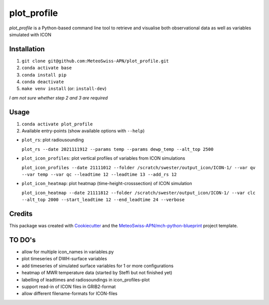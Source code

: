 ============
plot_profile
============

*plot_profile* is a Python-based command line tool to retrieve and visualise both observational data as well as variables simulated with ICON

Installation
------------
1. ``git clone git@github.com:MeteoSwiss-APN/plot_profile.git``
2. ``conda activate base``
3. ``conda install pip``
4. ``conda deactivate``
5. ``make venv install`` (or: ``install-dev``)

*I am not sure whether step 2 and 3 are required*

Usage
-----
1. ``conda activate plot_profile``
2. Available entry-points (show available options with ``--help``)

- ``plot_rs``: plot radiousounding
 
  ``plot_rs --date 2021111912 --params temp --params dewp_temp --alt_top 2500``
   
- ``plot_icon_profiles``: plot vertical profiles of variables from ICON simulations
 
  ``plot_icon_profiles --date 21111012 --folder /scratch/swester/output_icon/ICON-1/ --var qv --var temp --var qc --leadtime 12 --leadtime 13 --add_rs 12``
   
- ``plot_icon_heatmap``: plot heatmap (time-height-crosssection) of ICON simulation
 
  ``plot_icon_heatmap --date 21111812 --folder /scratch/swester/output_icon/ICON-1/ --var clc --alt_top 2000 --start_leadtime 12 --end_leadtime 24 --verbose``



Credits
-------

This package was created with `Cookiecutter`_ and the `MeteoSwiss-APN/mch-python-blueprint`_ project template.

.. _`Cookiecutter`: https://github.com/audreyr/cookiecutter
.. _`MeteoSwiss-APN/mch-python-blueprint`: https://github.com/MeteoSwiss-APN/mch-python-blueprint

TO DO's
-------
- allow for multiple icon_names in variables.py
- plot timeseries of DWH-surface variables
- add timeseries of simulated surface variables for 1 or more configurations
- heatmap of MWR temperature data (started by Steffi but not finished yet)
- labelling of leadtimes and radiosoundings in icon_profiles-plot
- support read-in of ICON files in GRIB2-format
- allow different filename-formats for ICON-files
